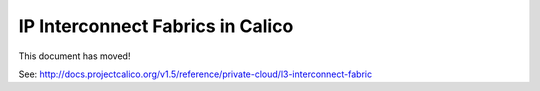 .. # Copyright (c) 2015-2016 Tigera, Inc. All rights reserved.
   #
   #    Licensed under the Apache License, Version 2.0 (the "License"); you may
   #    not use this file except in compliance with the License. You may obtain
   #    a copy of the License at
   #
   #         http://www.apache.org/licenses/LICENSE-2.0
   #
   #    Unless required by applicable law or agreed to in writing, software
   #    distributed under the License is distributed on an "AS IS" BASIS,
   #    WITHOUT WARRANTIES OR CONDITIONS OF ANY KIND, either express or
   #    implied. See the License for the specific language governing
   #    permissions and limitations under the License.

===================================
 IP Interconnect Fabrics in Calico
===================================

This document has moved!

See: http://docs.projectcalico.org/v1.5/reference/private-cloud/l3-interconnect-fabric
